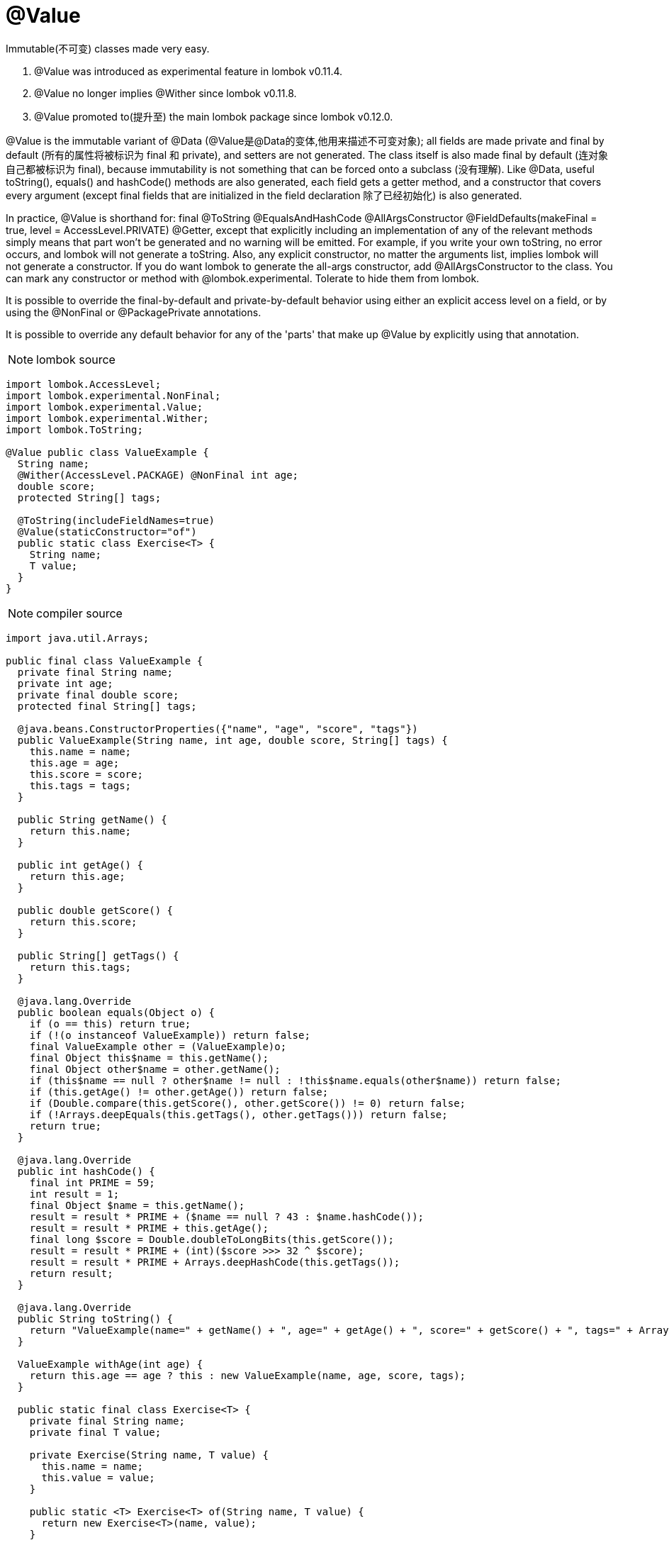 = @Value

[red]#Immutable(不可变) classes made very easy.#

1. @Value was introduced as experimental feature in lombok v0.11.4.
2. @Value no longer implies @Wither since lombok v0.11.8.
3. @Value promoted to(提升至) the main lombok package since lombok v0.12.0.



@Value is the immutable variant of @Data ([red]#@Value是@Data的变体,他用来描述不可变对象#);
all fields are made private and final by default ([red]#所有的属性将被标识为 final 和 private#),
and setters are not generated. The class itself is also made final by default ([red]#连对象自己都被标识为 final#),
because immutability is not something that can be forced onto a subclass ([red]#没有理解#).
Like @Data, useful toString(), equals() and hashCode() methods are also generated,
each field gets a getter method, and a constructor that covers every argument
(except final fields that are initialized in the field declaration 除了已经初始化) is also generated.

In practice, @Value is shorthand for: final @ToString @EqualsAndHashCode @AllArgsConstructor
@FieldDefaults(makeFinal = true, level = AccessLevel.PRIVATE) @Getter, except that explicitly
including an implementation of any of the relevant methods simply means that part won't be
generated and no warning will be emitted. For example, if you write your own toString, no error occurs,
and lombok will not generate a toString. Also, any explicit constructor, no matter the arguments list,
implies lombok will not generate a constructor. If you do want lombok to generate the all-args constructor,
add @AllArgsConstructor to the class. You can mark any constructor or method with @lombok.experimental.
Tolerate to hide them from lombok.

It is possible to override the final-by-default and private-by-default behavior using either an explicit access
level on a field, or by using the @NonFinal or @PackagePrivate annotations.

It is possible to override any default behavior for any of the 'parts' that make up @Value by explicitly
using that annotation.



NOTE: lombok source
----
import lombok.AccessLevel;
import lombok.experimental.NonFinal;
import lombok.experimental.Value;
import lombok.experimental.Wither;
import lombok.ToString;

@Value public class ValueExample {
  String name;
  @Wither(AccessLevel.PACKAGE) @NonFinal int age;
  double score;
  protected String[] tags;

  @ToString(includeFieldNames=true)
  @Value(staticConstructor="of")
  public static class Exercise<T> {
    String name;
    T value;
  }
}
----

NOTE: compiler source
----
import java.util.Arrays;

public final class ValueExample {
  private final String name;
  private int age;
  private final double score;
  protected final String[] tags;

  @java.beans.ConstructorProperties({"name", "age", "score", "tags"})
  public ValueExample(String name, int age, double score, String[] tags) {
    this.name = name;
    this.age = age;
    this.score = score;
    this.tags = tags;
  }

  public String getName() {
    return this.name;
  }

  public int getAge() {
    return this.age;
  }

  public double getScore() {
    return this.score;
  }

  public String[] getTags() {
    return this.tags;
  }

  @java.lang.Override
  public boolean equals(Object o) {
    if (o == this) return true;
    if (!(o instanceof ValueExample)) return false;
    final ValueExample other = (ValueExample)o;
    final Object this$name = this.getName();
    final Object other$name = other.getName();
    if (this$name == null ? other$name != null : !this$name.equals(other$name)) return false;
    if (this.getAge() != other.getAge()) return false;
    if (Double.compare(this.getScore(), other.getScore()) != 0) return false;
    if (!Arrays.deepEquals(this.getTags(), other.getTags())) return false;
    return true;
  }

  @java.lang.Override
  public int hashCode() {
    final int PRIME = 59;
    int result = 1;
    final Object $name = this.getName();
    result = result * PRIME + ($name == null ? 43 : $name.hashCode());
    result = result * PRIME + this.getAge();
    final long $score = Double.doubleToLongBits(this.getScore());
    result = result * PRIME + (int)($score >>> 32 ^ $score);
    result = result * PRIME + Arrays.deepHashCode(this.getTags());
    return result;
  }

  @java.lang.Override
  public String toString() {
    return "ValueExample(name=" + getName() + ", age=" + getAge() + ", score=" + getScore() + ", tags=" + Arrays.deepToString(getTags()) + ")";
  }

  ValueExample withAge(int age) {
    return this.age == age ? this : new ValueExample(name, age, score, tags);
  }

  public static final class Exercise<T> {
    private final String name;
    private final T value;

    private Exercise(String name, T value) {
      this.name = name;
      this.value = value;
    }

    public static <T> Exercise<T> of(String name, T value) {
      return new Exercise<T>(name, value);
    }

    public String getName() {
      return this.name;
    }

    public T getValue() {
      return this.value;
    }

    @java.lang.Override
    public boolean equals(Object o) {
      if (o == this) return true;
      if (!(o instanceof ValueExample.Exercise)) return false;
      final Exercise<?> other = (Exercise<?>)o;
      final Object this$name = this.getName();
      final Object other$name = other.getName();
      if (this$name == null ? other$name != null : !this$name.equals(other$name)) return false;
      final Object this$value = this.getValue();
      final Object other$value = other.getValue();
      if (this$value == null ? other$value != null : !this$value.equals(other$value)) return false;
      return true;
    }

    @java.lang.Override
    public int hashCode() {
      final int PRIME = 59;
      int result = 1;
      final Object $name = this.getName();
      result = result * PRIME + ($name == null ? 43 : $name.hashCode());
      final Object $value = this.getValue();
      result = result * PRIME + ($value == null ? 43 : $value.hashCode());
      return result;
    }

    @java.lang.Override
    public String toString() {
      return "ValueExample.Exercise(name=" + getName() + ", value=" + getValue() + ")";
    }
  }
}
----

= Supported configuration keys:
lombok.value.flagUsage = [warning | error] (default: not set)
Lombok will flag any usage of @Value as a warning or error if configured.
lombok.val.flagUsage = [warning | error] (default: not set)
Lombok will flag any usage of val as a warning or error if configured.

= Small print
1. Look for the documentation on the 'parts' of @Value: @ToString, @EqualsAndHashCode, @AllArgsConstructor,
@FieldDefaults, and @Getter.
2. For classes with generics ([red]#文档中一直在提到泛型类，如果是泛型类的话，非常有必要生成个一个静态方法充当构造器#), it's useful to have a static method which serves as a constructor,
because inference of generic parameters via static methods works in java6 and avoids having to use
the diamond operator. While you can force this by applying an explicit @AllArgsConstructor(staticConstructor="of")
annotation, there's also the @Value(staticConstructor="of") feature, which will make the generated all-arguments
constructor private, and generates a public static method named of which is a wrapper around this private constructor.
3. @Value was an experimental feature from v0.11.4 to v0.11.9 (as @lombok.experimental.Value). It has since been
moved into the core package. The old annotation is still around (and is an alias). It will eventually be removed
in a future version, though.
4. It is not possible to use @FieldDefaults to 'undo' the private-by-default and final-by-default aspect of
fields in the annotated class ([red]#在Class上面使用@FieldDefaults注解无法压制@Value的默认设置#). Use @NonFinal and @PackagePrivate on the fields in the class to override this behaviour.